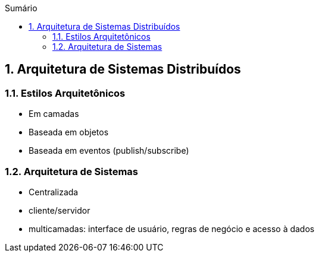 :imagesdir: ../images
:allow-uri-read:
:source-highlighter: highlightjs
:icons: font
:numbered:
:listing-caption: Listagem
:figure-caption: Figura
ifdef::env-github[:toc:]
ifndef::env-github[:toc: left]
:toc-title: Sumário
:toclevels: 3

ifdef::env-github[:outfilesuffix: .adoc]

== Arquitetura de Sistemas Distribuídos

ifdef::env-github[]
:outfilesuffix: .adoc
:caution-caption: :fire:
:important-caption: :exclamation:
:note-caption: :paperclip:
:tip-caption: :bulb:
:warning-caption: :warning:
endif::[]

=== Estilos Arquitetônicos
- Em camadas
- Baseada em objetos
- Baseada em eventos (publish/subscribe)

=== Arquitetura de Sistemas

- Centralizada
    - cliente/servidor
    - multicamadas: interface de usuário, regras de negócio e acesso à dados

